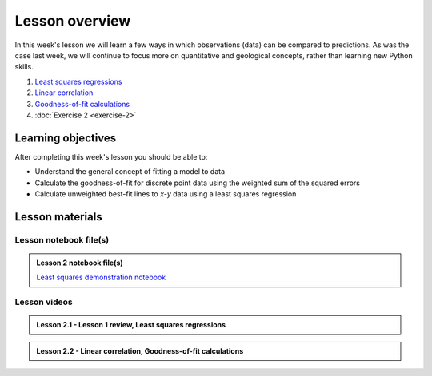 Lesson overview
===============

In this week's lesson we will learn a few ways in which observations (data) can be compared to predictions.
As was the case last week, we will continue to focus more on quantitative and geological concepts, rather than learning new Python skills.

1. `Least squares regressions <../../notebooks/L2/least-squares.html>`_
2. `Linear correlation <../../notebooks/L2/linear-correlation.html>`_
3. `Goodness-of-fit calculations <../../notebooks/L2/goodness-of-fit.html>`_
4. :doc:`Exercise 2 <exercise-2>`

Learning objectives
-------------------

After completing this week's lesson you should be able to:

- Understand the general concept of fitting a model to data
- Calculate the goodness-of-fit for discrete point data using the weighted sum of the squared errors
- Calculate unweighted best-fit lines to *x*-*y* data using a least squares regression

Lesson materials
----------------

Lesson notebook file(s)
~~~~~~~~~~~~~~~~~~~~~~~

.. admonition:: Lesson 2 notebook file(s)

    `Least squares demonstration notebook <../../notebooks/L2/least-squares-from-class.html>`__

Lesson videos
~~~~~~~~~~~~~

.. admonition:: Lesson 2.1 - Lesson 1 review, Least squares regressions

    .. raw:: html

        <iframe width="560" height="315" src="https://www.youtube.com/embed/SEb85osE0nY" title="YouTube video player" frameborder="0" allow="accelerometer; autoplay; clipboard-write; encrypted-media; gyroscope; picture-in-picture" allowfullscreen></iframe>
        <p>Dave Whipp, University of Helsinki <a href="https://www.youtube.com/channel/UClNYqKkR-lRWyn7jes0Khcw">@ Quantitative Geology channel on Youtube</a>.</p>

.. admonition:: Lesson 2.2 - Linear correlation, Goodness-of-fit calculations

    .. raw:: html

        <iframe width="560" height="315" src="https://www.youtube.com/embed/Hg54cVaGvLQ" title="YouTube video player" frameborder="0" allow="accelerometer; autoplay; clipboard-write; encrypted-media; gyroscope; picture-in-picture" allowfullscreen></iframe>
        <p>Dave Whipp, University of Helsinki <a href="https://www.youtube.com/channel/UClNYqKkR-lRWyn7jes0Khcw">@ Quantitative Geology channel on Youtube</a>.</p>
